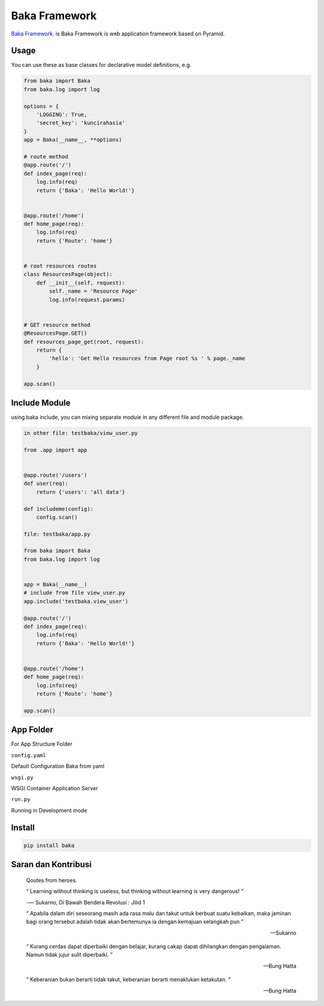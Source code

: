 Baka Framework
==============

`Baka Framework <https://github.com/baka-framework/baka>`_. is Baka Framework is web application framework based on Pyramid.


Usage
-----

You can use these as base classes for declarative model definitions, e.g.

.. code:: python

    from baka import Baka
    from baka.log import log

    options = {
        'LOGGING': True,
        'secret_key': 'kuncirahasia'
    }
    app = Baka(__name__, **options)

    # route method
    @app.route('/')
    def index_page(req):
        log.info(req)
        return {'Baka': 'Hello World!'}


    @app.route('/home')
    def home_page(req):
        log.info(req)
        return {'Route': 'home'}


    # root resources routes
    class ResourcesPage(object):
        def __init__(self, request):
            self._name = 'Resource Page'
            log.info(request.params)


    # GET resource method
    @ResourcesPage.GET()
    def resources_page_get(root, request):
        return {
            'hello': 'Get Hello resources from Page root %s ' % page._name
        }

    app.scan()



Include Module
--------------

using baka include, you can mixing separate module in any different file and module package.

.. code:: python

    in other file: testbaka/view_user.py

    from .app import app


    @app.route('/users')
    def user(req):
        return {'users': 'all data'}

    def includeme(config):
        config.scan()

    file: testbaka/app.py

    from baka import Baka
    from baka.log import log


    app = Baka(__name__)
    # include from file view_user.py
    app.include('testbaka.view_user')

    @app.route('/')
    def index_page(req):
        log.info(req)
        return {'Baka': 'Hello World!'}


    @app.route('/home')
    def home_page(req):
        log.info(req)
        return {'Route': 'home'}

    app.scan()


App Folder
---------

For App Structure Folder

.. code::
    - root
        - package (AppBaka)
            - config
                - config.yaml # use for baka default configuration
            - __init__.py # the code goes in here
            - wsgi.py # for running in wsgi container e.g gunicorn
        - run.py # running development server


``config.yaml``


Default Configuration Baka from yaml

.. code:: yaml
    package: AppBaka # mandatory for root package
    version: 0.1.0 # optional
    baka:
        debug_all: True # mandatory for debug environment
        meta:
            version: 0.1.0 # mandatory for json response version


``wsgi.py``


WSGI Container Application Server

.. code:: python
    # -*- coding: utf-8 -*-
    """
        WSGI Application Server
        ~~~~~~~~~

        :author: nanang.jobs@gmail.com
        :copyright: (c) 2017 by Nanang Suryadi.
        :license: BSD, see LICENSE for more details.

        wsgi.py
    """
    from . import app

    application = app


``run.py``


Running in Development mode

.. code::
    # -*- coding: utf-8 -*-
    """

        ~~~~~~~~~

        :author: nanang.jobs@gmail.com
        :copyright: (c) 2017 by Nanang Suryadi.
        :license: BSD, see LICENSE for more details.

        run.py.py
    """
    from . import app

    app.run(use_reloader=True)


Install
-------

.. code:: python

    pip install baka


Saran dan Kontribusi
--------------------

    Qoutes from heroes.

    “ Learning without thinking is useless, but thinking without learning is very dangerous! ”

    -― Sukarno, Di Bawah Bendera Revolusi : Jilid 1

    “ Apabila dalam diri seseorang masih ada rasa malu dan takut untuk berbuat suatu kebaikan, maka jaminan bagi orang tersebut adalah tidak akan bertemunya ia dengan kemajuan selangkah pun ”

    -- Sukarno

    “ Kurang cerdas dapat diperbaiki dengan belajar, kurang cakap dapat dihilangkan dengan pengalaman. Namun tidak jujur sulit diperbaiki. ”

    -- Bung Hatta

    “ Keberanian bukan berarti tidak takut, keberanian berarti menaklukan ketakutan. ”

    -- Bung Hatta
